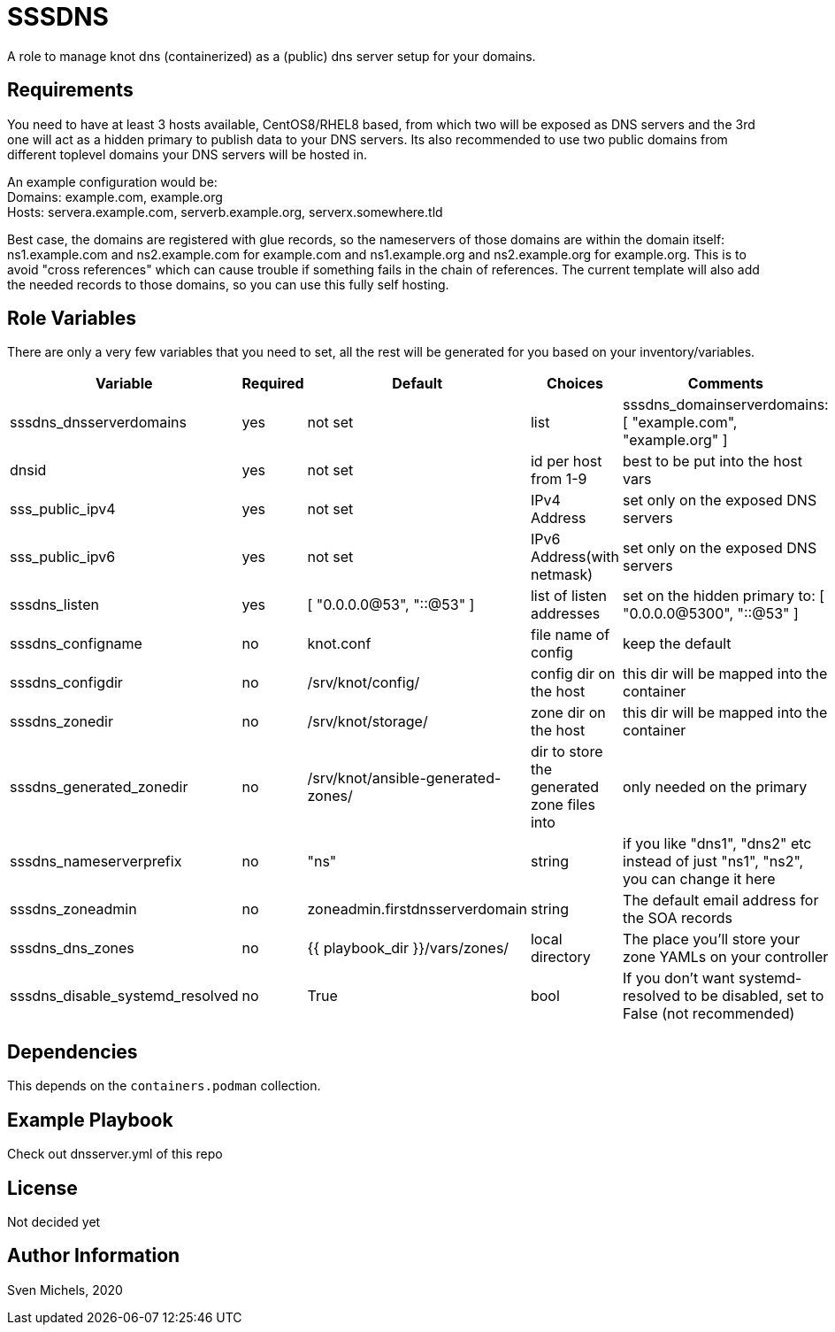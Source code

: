 SSSDNS
======

A role to manage knot dns (containerized) as a (public) dns server setup for your domains.


Requirements
------------

You need to have at least 3 hosts available, CentOS8/RHEL8 based, from which two will be exposed as DNS servers and the 3rd one will act as a hidden primary to publish data to your DNS servers. Its also recommended to use two public domains from different toplevel domains your DNS servers will be hosted in.

An example configuration would be: +
Domains: example.com, example.org +
Hosts: servera.example.com, serverb.example.org, serverx.somewhere.tld

Best case, the domains are registered with glue records, so the nameservers of those domains are within the domain itself: ns1.example.com and ns2.example.com for example.com and ns1.example.org and ns2.example.org for example.org. This is to avoid "cross references" which can cause trouble if something fails in the chain of references. The current template will also add the needed records to those domains, so you can use this fully self hosting.

Role Variables
--------------

There are only a very few variables that you need to set, all the rest will be generated for you based on your inventory/variables.

[cols="5", options="header"]
|===
| Variable
| Required
| Default
| Choices
| Comments

| sssdns_dnsserverdomains
| yes
| not set
| list
| sssdns_domainserverdomains: [ "example.com", "example.org" ]

| dnsid
| yes
| not set
| id per host from 1-9
| best to be put into the host vars

| sss_public_ipv4
| yes
| not set
| IPv4 Address
| set only on the exposed DNS servers

| sss_public_ipv6
| yes
| not set
| IPv6 Address(with netmask)
| set only on the exposed DNS servers

| sssdns_listen
| yes
| [ "0.0.0.0@53", "::@53" ]
| list of listen addresses
| set on the hidden primary to: [ "0.0.0.0@5300", "::@53" ]

| sssdns_configname
| no
| knot.conf
| file name of config
| keep the default

| sssdns_configdir
| no
| /srv/knot/config/
| config dir on the host
| this dir will be mapped into the container

| sssdns_zonedir
| no
| /srv/knot/storage/
| zone dir on the host
| this dir will be mapped into the container

| sssdns_generated_zonedir
| no
| /srv/knot/ansible-generated-zones/
| dir to store the generated zone files into
| only needed on the primary

| sssdns_nameserverprefix
| no
| "ns"
| string
| if you like "dns1", "dns2" etc instead of just "ns1", "ns2", you can change it here

| sssdns_zoneadmin
| no
| zoneadmin.firstdnsserverdomain
| string
| The default email address for the SOA records

| sssdns_dns_zones
| no
| {{ playbook_dir }}/vars/zones/
| local directory
| The place you'll store your zone YAMLs on your controller

| sssdns_disable_systemd_resolved
| no
| True
| bool
| If you don't want systemd-resolved to be disabled, set to False (not recommended) |
|===

Dependencies
------------

This depends on the `containers.podman` collection.

Example Playbook
----------------

Check out dnsserver.yml of this repo

License
-------

Not decided yet

Author Information
------------------

Sven Michels, 2020
